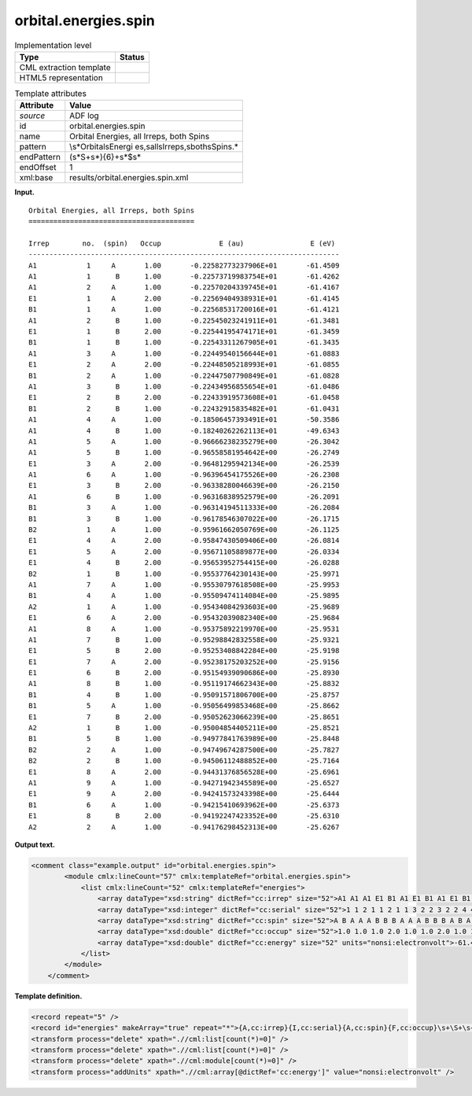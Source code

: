 .. _orbital.energies.spin-d3e3231:

orbital.energies.spin
=====================

.. table:: Implementation level

   +-----------------------------------+-----------------------------------+
   | Type                              | Status                            |
   +===================================+===================================+
   | CML extraction template           | |image0|                          |
   +-----------------------------------+-----------------------------------+
   | HTML5 representation              | |image1|                          |
   +-----------------------------------+-----------------------------------+

.. table:: Template attributes

   +-----------------------------------+-----------------------------------+
   | Attribute                         | Value                             |
   +===================================+===================================+
   | *source*                          | ADF log                           |
   +-----------------------------------+-----------------------------------+
   | id                                | orbital.energies.spin             |
   +-----------------------------------+-----------------------------------+
   | name                              | Orbital Energies, all Irreps,     |
   |                                   | both Spins                        |
   +-----------------------------------+-----------------------------------+
   | pattern                           | \\s*Orbital\sEnergi               |
   |                                   | es,\sall\sIrreps,\sboth\sSpins.\* |
   +-----------------------------------+-----------------------------------+
   | endPattern                        | (\s*\S+\s*){6}+\s*$\s\*           |
   +-----------------------------------+-----------------------------------+
   | endOffset                         | 1                                 |
   +-----------------------------------+-----------------------------------+
   | xml:base                          | results/orbital.energies.spin.xml |
   +-----------------------------------+-----------------------------------+

**Input.**

::

    Orbital Energies, all Irreps, both Spins
    ========================================

    Irrep        no.  (spin)   Occup              E (au)                E (eV)
    ---------------------------------------------------------------------------
    A1            1     A       1.00       -0.22582773237906E+01       -61.4509
    A1            1      B      1.00       -0.22573719983754E+01       -61.4262
    A1            2     A       1.00       -0.22570204339745E+01       -61.4167
    E1            1     A       2.00       -0.22569404938931E+01       -61.4145
    B1            1     A       1.00       -0.22568531720016E+01       -61.4121
    A1            2      B      1.00       -0.22545023241911E+01       -61.3481
    E1            1      B      2.00       -0.22544195474171E+01       -61.3459
    B1            1      B      1.00       -0.22543311267905E+01       -61.3435
    A1            3     A       1.00       -0.22449540156644E+01       -61.0883
    E1            2     A       2.00       -0.22448505218993E+01       -61.0855
    B1            2     A       1.00       -0.22447507790849E+01       -61.0828
    A1            3      B      1.00       -0.22434956855654E+01       -61.0486
    E1            2      B      2.00       -0.22433919573608E+01       -61.0458
    B1            2      B      1.00       -0.22432915835482E+01       -61.0431
    A1            4     A       1.00       -0.18506457393491E+01       -50.3586
    A1            4      B      1.00       -0.18240262262113E+01       -49.6343
    A1            5     A       1.00       -0.96666238235279E+00       -26.3042
    A1            5      B      1.00       -0.96558581954642E+00       -26.2749
    E1            3     A       2.00       -0.96481295942134E+00       -26.2539
    A1            6     A       1.00       -0.96396454175526E+00       -26.2308
    E1            3      B      2.00       -0.96338280046639E+00       -26.2150
    A1            6      B      1.00       -0.96316838952579E+00       -26.2091
    B1            3     A       1.00       -0.96314194511333E+00       -26.2084
    B1            3      B      1.00       -0.96178546307022E+00       -26.1715
    B2            1     A       1.00       -0.95961662050769E+00       -26.1125
    E1            4     A       2.00       -0.95847430509406E+00       -26.0814
    E1            5     A       2.00       -0.95671105889877E+00       -26.0334
    E1            4      B      2.00       -0.95653952754415E+00       -26.0288
    B2            1      B      1.00       -0.95537764230143E+00       -25.9971
    A1            7     A       1.00       -0.95530797618508E+00       -25.9953
    B1            4     A       1.00       -0.95509474114084E+00       -25.9895
    A2            1     A       1.00       -0.95434084293603E+00       -25.9689
    E1            6     A       2.00       -0.95432039082340E+00       -25.9684
    A1            8     A       1.00       -0.95375892219970E+00       -25.9531
    A1            7      B      1.00       -0.95298842832558E+00       -25.9321
    E1            5      B      2.00       -0.95253408842284E+00       -25.9198
    E1            7     A       2.00       -0.95238175203252E+00       -25.9156
    E1            6      B      2.00       -0.95154939090686E+00       -25.8930
    A1            8      B      1.00       -0.95119174662343E+00       -25.8832
    B1            4      B      1.00       -0.95091571806700E+00       -25.8757
    B1            5     A       1.00       -0.95056499853468E+00       -25.8662
    E1            7      B      2.00       -0.95052623066239E+00       -25.8651
    A2            1      B      1.00       -0.95004854405211E+00       -25.8521
    B1            5      B      1.00       -0.94977841763989E+00       -25.8448
    B2            2     A       1.00       -0.94749674287500E+00       -25.7827
    B2            2      B      1.00       -0.94506112488852E+00       -25.7164
    E1            8     A       2.00       -0.94431376856528E+00       -25.6961
    A1            9     A       1.00       -0.94271942345589E+00       -25.6527
    E1            9     A       2.00       -0.94241573243398E+00       -25.6444
    B1            6     A       1.00       -0.94215410693962E+00       -25.6373
    E1            8      B      2.00       -0.94192247423352E+00       -25.6310
    A2            2     A       1.00       -0.94176298452313E+00       -25.6267

       

**Output text.**

.. code:: xml

   <comment class="example.output" id="orbital.energies.spin">
           <module cmlx:lineCount="57" cmlx:templateRef="orbital.energies.spin">
               <list cmlx:lineCount="52" cmlx:templateRef="energies">
                   <array dataType="xsd:string" dictRef="cc:irrep" size="52">A1 A1 A1 E1 B1 A1 E1 B1 A1 E1 B1 A1 E1 B1 A1 A1 A1 A1 E1 A1 E1 A1 B1 B1 B2 E1 E1 E1 B2 A1 B1 A2 E1 A1 A1 E1 E1 E1 A1 B1 B1 E1 A2 B1 B2 B2 E1 A1 E1 B1 E1 A2</array>
                   <array dataType="xsd:integer" dictRef="cc:serial" size="52">1 1 2 1 1 2 1 1 3 2 2 3 2 2 4 4 5 5 3 6 3 6 3 3 1 4 5 4 1 7 4 1 6 8 7 5 7 6 8 4 5 7 1 5 2 2 8 9 9 6 8 2</array>
                   <array dataType="xsd:string" dictRef="cc:spin" size="52">A B A A A B B B A A A B B B A B A B A A B B A B A A A B B A A A A A B B A B B B A B B B A B A A A A B A</array>
                   <array dataType="xsd:double" dictRef="cc:occup" size="52">1.0 1.0 1.0 2.0 1.0 1.0 2.0 1.0 1.0 2.0 1.0 1.0 2.0 1.0 1.0 1.0 1.0 1.0 2.0 1.0 2.0 1.0 1.0 1.0 1.0 2.0 2.0 2.0 1.0 1.0 1.0 1.0 2.0 1.0 1.0 2.0 2.0 2.0 1.0 1.0 1.0 2.0 1.0 1.0 1.0 1.0 2.0 1.0 2.0 1.0 2.0 1.0</array>
                   <array dataType="xsd:double" dictRef="cc:energy" size="52" units="nonsi:electronvolt">-61.4509 -61.4262 -61.4167 -61.4145 -61.4121 -61.3481 -61.3459 -61.3435 -61.0883 -61.0855 -61.0828 -61.0486 -61.0458 -61.0431 -50.3586 -49.6343 -26.3042 -26.2749 -26.2539 -26.2308 -26.215 -26.2091 -26.2084 -26.1715 -26.1125 -26.0814 -26.0334 -26.0288 -25.9971 -25.9953 -25.9895 -25.9689 -25.9684 -25.9531 -25.9321 -25.9198 -25.9156 -25.893 -25.8832 -25.8757 -25.8662 -25.8651 -25.8521 -25.8448 -25.7827 -25.7164 -25.6961 -25.6527 -25.6444 -25.6373 -25.631 -25.6267</array>
               </list>
           </module> 
       </comment>

**Template definition.**

.. code:: xml

   <record repeat="5" />
   <record id="energies" makeArray="true" repeat="*">{A,cc:irrep}{I,cc:serial}{A,cc:spin}{F,cc:occup}\s+\S+\s+{F,cc:energy}</record>
   <transform process="delete" xpath=".//cml:list[count(*)=0]" />
   <transform process="delete" xpath=".//cml:list[count(*)=0]" />
   <transform process="delete" xpath=".//cml:module[count(*)=0]" />
   <transform process="addUnits" xpath=".//cml:array[@dictRef='cc:energy']" value="nonsi:electronvolt" />

.. |image0| image:: ../../imgs/Total.png
.. |image1| image:: ../../imgs/Total.png
